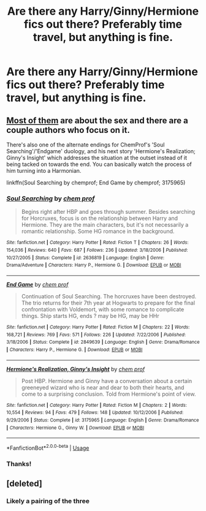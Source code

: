 #+TITLE: Are there any Harry/Ginny/Hermione fics out there? Preferably time travel, but anything is fine.

* Are there any Harry/Ginny/Hermione fics out there? Preferably time travel, but anything is fine.
:PROPERTIES:
:Author: RushingRound
:Score: 1
:DateUnix: 1552458923.0
:DateShort: 2019-Mar-13
:FlairText: Fic Search
:END:

** [[https://archiveofourown.org/works?utf8=%E2%9C%93&work_search%5Bsort_column%5D=authors_to_sort_on&work_search%5Bother_tag_names%5D=&exclude_work_search%5Bcategory_ids%5D%5B%5D=23&work_search%5Bexcluded_tag_names%5D=&work_search%5Bcrossover%5D=&work_search%5Bcomplete%5D=&work_search%5Bwords_from%5D=&work_search%5Bwords_to%5D=&work_search%5Bdate_from%5D=&work_search%5Bdate_to%5D=&work_search%5Bquery%5D=&work_search%5Blanguage_id%5D=1&commit=Sort+and+Filter&tag_id=Hermione+Granger*s*Harry+Potter*s*Ginny+Weasley][Most of them]] are about the sex and there are a couple authors who focus on it.

There's also one of the alternate endings for ChemProf's 'Soul Searching'/'Endgame' duology, and his next story 'Hermione's Realization; Ginny's Insight' which addresses the situation at the outset instead of it being tacked on towards the end. You can basically watch the process of him turning into a Harmonian.

linkffn(Soul Searching by chemprof; End Game by chemprof; 3175965)
:PROPERTIES:
:Author: wordhammer
:Score: 1
:DateUnix: 1552496088.0
:DateShort: 2019-Mar-13
:END:

*** [[https://www.fanfiction.net/s/2636819/1/][*/Soul Searching/*]] by [[https://www.fanfiction.net/u/769110/chem-prof][/chem prof/]]

#+begin_quote
  Begins right after HBP and goes through summer. Besides searching for Horcruxes, focus is on the relationship between Harry and Hermione. They are the main characters, but it's not necessarily a romantic relationship. Some HG romance in the background.
#+end_quote

^{/Site/:} ^{fanfiction.net} ^{*|*} ^{/Category/:} ^{Harry} ^{Potter} ^{*|*} ^{/Rated/:} ^{Fiction} ^{T} ^{*|*} ^{/Chapters/:} ^{26} ^{*|*} ^{/Words/:} ^{154,036} ^{*|*} ^{/Reviews/:} ^{640} ^{*|*} ^{/Favs/:} ^{687} ^{*|*} ^{/Follows/:} ^{236} ^{*|*} ^{/Updated/:} ^{3/18/2006} ^{*|*} ^{/Published/:} ^{10/27/2005} ^{*|*} ^{/Status/:} ^{Complete} ^{*|*} ^{/id/:} ^{2636819} ^{*|*} ^{/Language/:} ^{English} ^{*|*} ^{/Genre/:} ^{Drama/Adventure} ^{*|*} ^{/Characters/:} ^{Harry} ^{P.,} ^{Hermione} ^{G.} ^{*|*} ^{/Download/:} ^{[[http://www.ff2ebook.com/old/ffn-bot/index.php?id=2636819&source=ff&filetype=epub][EPUB]]} ^{or} ^{[[http://www.ff2ebook.com/old/ffn-bot/index.php?id=2636819&source=ff&filetype=mobi][MOBI]]}

--------------

[[https://www.fanfiction.net/s/2849639/1/][*/End Game/*]] by [[https://www.fanfiction.net/u/769110/chem-prof][/chem prof/]]

#+begin_quote
  Continuation of Soul Searching. The horcruxes have been destroyed. The trio returns for their 7th year at Hogwarts to prepare for the final confrontation with Voldemort, with some romance to complicate things. Ship starts HG, ends ? may be HG, may be HHr
#+end_quote

^{/Site/:} ^{fanfiction.net} ^{*|*} ^{/Category/:} ^{Harry} ^{Potter} ^{*|*} ^{/Rated/:} ^{Fiction} ^{M} ^{*|*} ^{/Chapters/:} ^{22} ^{*|*} ^{/Words/:} ^{168,721} ^{*|*} ^{/Reviews/:} ^{769} ^{*|*} ^{/Favs/:} ^{571} ^{*|*} ^{/Follows/:} ^{226} ^{*|*} ^{/Updated/:} ^{7/22/2006} ^{*|*} ^{/Published/:} ^{3/18/2006} ^{*|*} ^{/Status/:} ^{Complete} ^{*|*} ^{/id/:} ^{2849639} ^{*|*} ^{/Language/:} ^{English} ^{*|*} ^{/Genre/:} ^{Drama/Romance} ^{*|*} ^{/Characters/:} ^{Harry} ^{P.,} ^{Hermione} ^{G.} ^{*|*} ^{/Download/:} ^{[[http://www.ff2ebook.com/old/ffn-bot/index.php?id=2849639&source=ff&filetype=epub][EPUB]]} ^{or} ^{[[http://www.ff2ebook.com/old/ffn-bot/index.php?id=2849639&source=ff&filetype=mobi][MOBI]]}

--------------

[[https://www.fanfiction.net/s/3175965/1/][*/Hermione's Realization, Ginny's Insight/*]] by [[https://www.fanfiction.net/u/769110/chem-prof][/chem prof/]]

#+begin_quote
  Post HBP. Hermione and Ginny have a conversation about a certain greeneyed wizard who is near and dear to both their hearts, and come to a surprising conclusion. Told from Hermione's point of view.
#+end_quote

^{/Site/:} ^{fanfiction.net} ^{*|*} ^{/Category/:} ^{Harry} ^{Potter} ^{*|*} ^{/Rated/:} ^{Fiction} ^{M} ^{*|*} ^{/Chapters/:} ^{2} ^{*|*} ^{/Words/:} ^{10,554} ^{*|*} ^{/Reviews/:} ^{94} ^{*|*} ^{/Favs/:} ^{479} ^{*|*} ^{/Follows/:} ^{148} ^{*|*} ^{/Updated/:} ^{10/12/2006} ^{*|*} ^{/Published/:} ^{9/29/2006} ^{*|*} ^{/Status/:} ^{Complete} ^{*|*} ^{/id/:} ^{3175965} ^{*|*} ^{/Language/:} ^{English} ^{*|*} ^{/Genre/:} ^{Drama/Romance} ^{*|*} ^{/Characters/:} ^{Hermione} ^{G.,} ^{Ginny} ^{W.} ^{*|*} ^{/Download/:} ^{[[http://www.ff2ebook.com/old/ffn-bot/index.php?id=3175965&source=ff&filetype=epub][EPUB]]} ^{or} ^{[[http://www.ff2ebook.com/old/ffn-bot/index.php?id=3175965&source=ff&filetype=mobi][MOBI]]}

--------------

*FanfictionBot*^{2.0.0-beta} | [[https://github.com/tusing/reddit-ffn-bot/wiki/Usage][Usage]]
:PROPERTIES:
:Author: FanfictionBot
:Score: 1
:DateUnix: 1552496401.0
:DateShort: 2019-Mar-13
:END:


*** Thanks!
:PROPERTIES:
:Author: RushingRound
:Score: 1
:DateUnix: 1552507417.0
:DateShort: 2019-Mar-13
:END:


** [deleted]
:PROPERTIES:
:Score: 0
:DateUnix: 1552466322.0
:DateShort: 2019-Mar-13
:END:

*** Likely a pairing of the three
:PROPERTIES:
:Author: MartDiamond
:Score: 4
:DateUnix: 1552481475.0
:DateShort: 2019-Mar-13
:END:
